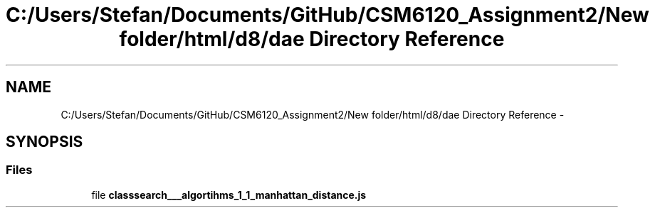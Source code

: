 .TH "C:/Users/Stefan/Documents/GitHub/CSM6120_Assignment2/New folder/html/d8/dae Directory Reference" 3 "Sun Nov 30 2014" "Version 1.0" "CSM6120 Assignment" \" -*- nroff -*-
.ad l
.nh
.SH NAME
C:/Users/Stefan/Documents/GitHub/CSM6120_Assignment2/New folder/html/d8/dae Directory Reference \- 
.SH SYNOPSIS
.br
.PP
.SS "Files"

.in +1c
.ti -1c
.RI "file \fBclasssearch___algortihms_1_1_manhattan_distance\&.js\fP"
.br
.in -1c
